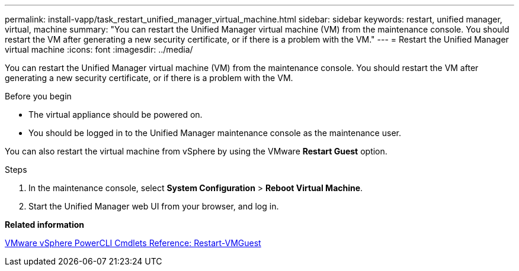 ---
permalink: install-vapp/task_restart_unified_manager_virtual_machine.html
sidebar: sidebar
keywords: restart, unified manager, virtual, machine
summary: "You can restart the Unified Manager virtual machine (VM) from the maintenance console. You should restart the VM after generating a new security certificate, or if there is a problem with the VM."
---
= Restart the Unified Manager virtual machine
:icons: font
:imagesdir: ../media/

[.lead]
You can restart the Unified Manager virtual machine (VM) from the maintenance console. You should restart the VM after generating a new security certificate, or if there is a problem with the VM.

.Before you begin

* The virtual appliance should be powered on.
* You should be logged in to the Unified Manager maintenance console as the maintenance user.

You can also restart the virtual machine from vSphere by using the VMware *Restart Guest* option.

.Steps

. In the maintenance console, select *System Configuration* > *Reboot Virtual Machine*.
. Start the Unified Manager web UI from your browser, and log in.

*Related information*

https://www.vmware.com/support/developer/PowerCLI/PowerCLI41/html/Restart-VMGuest.html[VMware vSphere PowerCLI Cmdlets Reference: Restart-VMGuest]
// 2025-6-11, OTHERDOC-133